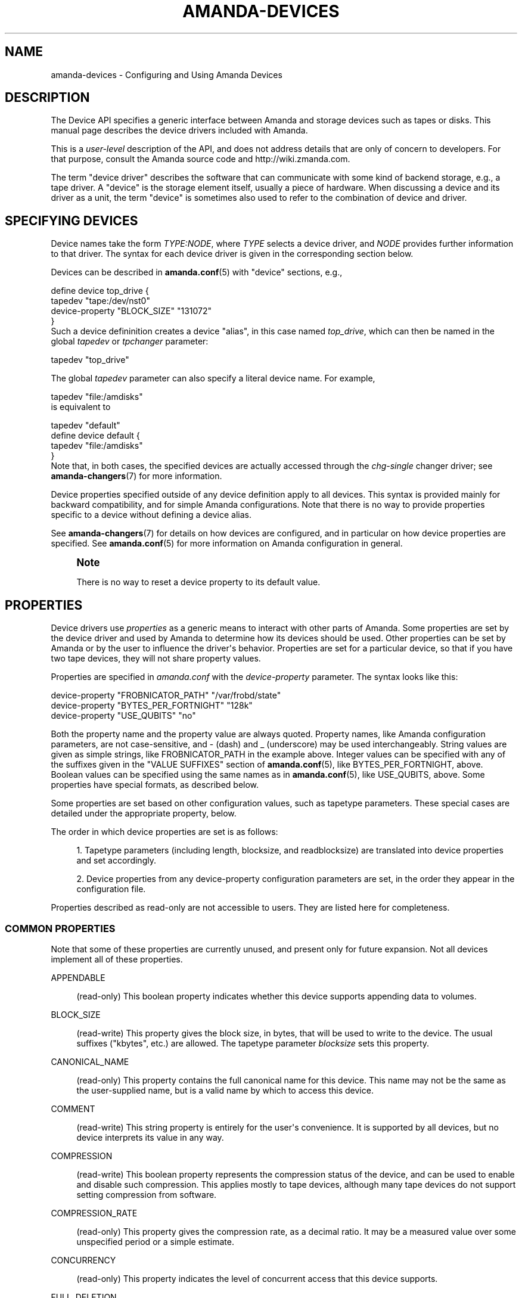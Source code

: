 '\" t
.\"     Title: amanda-devices
.\"    Author: Ian Turner <ian@zmanda.com>
.\" Generator: DocBook XSL Stylesheets v1.78.1 <http://docbook.sf.net/>
.\"      Date: 12/01/2017
.\"    Manual: Miscellanea
.\"    Source: Amanda 3.5.1
.\"  Language: English
.\"
.TH "AMANDA\-DEVICES" "7" "12/01/2017" "Amanda 3\&.5\&.1" "Miscellanea"
.\" -----------------------------------------------------------------
.\" * Define some portability stuff
.\" -----------------------------------------------------------------
.\" ~~~~~~~~~~~~~~~~~~~~~~~~~~~~~~~~~~~~~~~~~~~~~~~~~~~~~~~~~~~~~~~~~
.\" http://bugs.debian.org/507673
.\" http://lists.gnu.org/archive/html/groff/2009-02/msg00013.html
.\" ~~~~~~~~~~~~~~~~~~~~~~~~~~~~~~~~~~~~~~~~~~~~~~~~~~~~~~~~~~~~~~~~~
.ie \n(.g .ds Aq \(aq
.el       .ds Aq '
.\" -----------------------------------------------------------------
.\" * set default formatting
.\" -----------------------------------------------------------------
.\" disable hyphenation
.nh
.\" disable justification (adjust text to left margin only)
.ad l
.\" -----------------------------------------------------------------
.\" * MAIN CONTENT STARTS HERE *
.\" -----------------------------------------------------------------
.SH "NAME"
amanda-devices \- Configuring and Using Amanda Devices
.SH "DESCRIPTION"
.PP
The Device API specifies a generic interface between Amanda and storage devices such as tapes or disks\&. This manual page describes the device drivers included with Amanda\&.
.PP
This is a
\fIuser\-level\fR
description of the API, and does not address details that are only of concern to developers\&. For that purpose, consult the Amanda source code and http://wiki\&.zmanda\&.com\&.
.PP
The term "device driver" describes the software that can communicate with some kind of backend storage, e\&.g\&., a tape driver\&. A "device" is the storage element itself, usually a piece of hardware\&. When discussing a device and its driver as a unit, the term "device" is sometimes also used to refer to the combination of device and driver\&.
.SH "SPECIFYING DEVICES"
.PP
Device names take the form
\fITYPE:NODE\fR, where
\fITYPE\fR
selects a device driver, and
\fINODE\fR
provides further information to that driver\&. The syntax for each device driver is given in the corresponding section below\&.
.PP
Devices can be described in
\fBamanda.conf\fR(5)
with "device" sections, e\&.g\&.,
.sp
.nf
define device top_drive {
    tapedev "tape:/dev/nst0"
    device\-property "BLOCK_SIZE" "131072"
}
.fi
Such a device defininition creates a device "alias", in this case named
\fItop_drive\fR, which can then be named in the global
\fItapedev\fR
or
\fItpchanger\fR
parameter:
.sp
.nf
tapedev "top_drive"
.fi
.PP
The global
\fItapedev\fR
parameter can also specify a literal device name\&. For example,
.sp
.nf
tapedev "file:/amdisks"
.fi
is equivalent to
.sp
.nf
tapedev "default"
define device default {
    tapedev "file:/amdisks"
}
.fi
Note that, in both cases, the specified devices are actually accessed through the
\fIchg\-single\fR
changer driver; see
\fBamanda-changers\fR(7)
for more information\&.
.PP
Device properties specified outside of any device definition apply to all devices\&. This syntax is provided mainly for backward compatibility, and for simple Amanda configurations\&. Note that there is no way to provide properties specific to a device without defining a device alias\&.
.PP
See
\fBamanda-changers\fR(7)
for details on how devices are configured, and in particular on how device properties are specified\&. See
\fBamanda.conf\fR(5)
for more information on Amanda configuration in general\&.
.if n \{\
.sp
.\}
.RS 4
.it 1 an-trap
.nr an-no-space-flag 1
.nr an-break-flag 1
.br
.ps +1
\fBNote\fR
.ps -1
.br
.PP
There is no way to reset a device property to its default value\&.
.sp .5v
.RE
.SH "PROPERTIES"
.PP
Device drivers use
\fIproperties\fR
as a generic means to interact with other parts of Amanda\&. Some properties are set by the device driver and used by Amanda to determine how its devices should be used\&. Other properties can be set by Amanda or by the user to influence the driver\*(Aqs behavior\&. Properties are set for a particular device, so that if you have two tape devices, they will not share property values\&.
.PP
Properties are specified in
\fIamanda\&.conf\fR
with the
\fIdevice\-property\fR
parameter\&. The syntax looks like this:
.sp
.nf
device\-property "FROBNICATOR_PATH" "/var/frobd/state"
device\-property "BYTES_PER_FORTNIGHT" "128k"
device\-property "USE_QUBITS" "no"
.fi
.PP
Both the property name and the property value are always quoted\&. Property names, like Amanda configuration parameters, are not case\-sensitive, and
\-
(dash) and
_
(underscore) may be used interchangeably\&. String values are given as simple strings, like FROBNICATOR_PATH in the example above\&. Integer values can be specified with any of the suffixes given in the "VALUE SUFFIXES" section of
\fBamanda.conf\fR(5), like BYTES_PER_FORTNIGHT, above\&. Boolean values can be specified using the same names as in
\fBamanda.conf\fR(5), like USE_QUBITS, above\&. Some properties have special formats, as described below\&.
.PP
Some properties are set based on other configuration values, such as tapetype parameters\&. These special cases are detailed under the appropriate property, below\&.
.PP
The order in which device properties are set is as follows:
.sp
.RS 4
.ie n \{\
\h'-04' 1.\h'+01'\c
.\}
.el \{\
.sp -1
.IP "  1." 4.2
.\}
Tapetype parameters (including length, blocksize, and readblocksize) are translated into device properties and set accordingly\&.
.RE
.sp
.RS 4
.ie n \{\
\h'-04' 2.\h'+01'\c
.\}
.el \{\
.sp -1
.IP "  2." 4.2
.\}
Device properties from any device\-property configuration parameters are set, in the order they appear in the configuration file\&.
.RE
.PP
Properties described as read\-only are not accessible to users\&. They are listed here for completeness\&.
.SS "COMMON PROPERTIES"
.PP
Note that some of these properties are currently unused, and present only for future expansion\&. Not all devices implement all of these properties\&.
.PP
APPENDABLE
.RS 4

 (read\-only) This boolean property indicates whether this device supports appending data to volumes\&.
.RE
.PP
BLOCK_SIZE
.RS 4

 (read\-write) This property gives the block size, in bytes, that will be used to write to the device\&.  The usual suffixes ("kbytes", etc\&.) are allowed\&.  The tapetype parameter \fIblocksize\fR sets this property\&.
.RE
.PP
CANONICAL_NAME
.RS 4

 (read\-only) This property contains the full canonical name for this device\&.  This name may not be the same as the user\-supplied name, but is a valid name by which to access this device\&.
.RE
.PP
COMMENT
.RS 4

 (read\-write) This string property is entirely for the user\*(Aqs convenience\&.  It is supported by all devices, but no device interprets its value in any way\&.
.RE
.PP
COMPRESSION
.RS 4

 (read\-write) This boolean property represents the compression status of the device, and can be used to enable and disable such compression\&.  This applies mostly to tape devices, although many tape devices do not support setting compression from software\&.
.RE
.PP
COMPRESSION_RATE
.RS 4

 (read\-only) This property gives the compression rate, as a decimal ratio\&.  It may be a measured value over some unspecified period or a simple estimate\&.
.RE
.PP
CONCURRENCY
.RS 4

 (read\-only) This property indicates the level of concurrent access that this device supports\&.
.RE
.PP
FULL_DELETION
.RS 4

 (read\-only) This property indicates whether the device supports erasing the entire volume\&.  Aside from S3 and VFS, most devices cannot support this feature\&.
.RE
.PP
LEOM
.RS 4

(read\-write) If this property is true, then the device can detect an EOM condition before actually running out of space, allowing Amanda to forgo caching parts while writing\&.  For some devices, it is necessary to override the conservative default value of this property\&.
.RE
.PP
MAX_BLOCK_SIZE
.RS 4

 (read\-only) This property gives the maximum block size this device can support\&.  See BLOCK SIZES, below\&.
.RE
.PP
MEDIUM_ACCESS_TYPE
.RS 4

 (read\-only) This property gives the type of the media in the device: read only, WORM (Write Once, Read Many), read/write, or write only\&.  Write\-only devices do not support recovery, but the data are not necessarily thrown out\&.
.RE
.PP
MIN_BLOCK_SIZE
.RS 4

 (read\-write) This property gives the minimum block size this device can support\&.  See BLOCK SIZES, below\&.
.RE
.PP
MAX_VOLUME_USAGE
.RS 4

 (read\-write) On devices that support it, this property will limit the total amount of data written to a volume; attempts to write beyond this point will cause the device to simulate "out of space\&."  Zero means no limit\&.  The tapetype parameter \fIlength\fR sets this property\&.
.RE
.PP
ENFORCE_MAX_VOLUME_USAGE
.RS 4

 (read\-write) If this property is false, limit set by MAX_VOLUME_USAGE property (and thus the tapetype LENGTH parameter) will not be verified while writing to device, allowing the volume to expand without limit\&. If this property is true, then MAX_VOLUME_USAGE willbe enforced, limiting the total size of the volume\&. This property is not available on all devices; see below\&.
.RE
.PP
PARTIAL_DELETION
.RS 4

 (read\-only) This property indicates whether the device supports deletion of specific files\&.  Aside from linear tapes and S3, most devices can support this feature\&.  It is currently unused by Amanda\&.
.RE
.PP
STREAMING
.RS 4

(read\-only) This property gives the streaming requirement for this device\&.  For
example, tape drives often require a steady supply of data to avoid
shoe\-shining, while disk devices have no such requirement\&.  Streaming is
accomplished by buffering \fBdevice\-output\-buffer\-size\fR bytes of
data\&.  The allowed values are "none" (no streaming buffer necessary),
"required" (fill the buffer before starting to write), or "desired" (fill the
buffer before starting to write, and if the buffer becomes empty, stop writing
until it is completely full again)\&.
.RE
.PP
VERBOSE
.RS 4

 (read\-write) If this boolean property is set, then the device will produce verbose debugging output\&.  This property is not recognized by most devices\&.
.RE
.SS "BLOCK SIZES"
.PP
Amanda writes device data in blocks\&. On most devices the block boundaries are embedded in the media along with the data itself, so subsequent reads must use the same block sizes\&. On tape devices, the block size is dictated by the capabilities of the hardware \-\- buffer sizes, physical format, and so on\&.
.PP
Amanda has historically supported a single, fixed block size \-\- usually 32k\&. The Device API adds the ability to specify a block size at runtime, using the BLOCK_SIZE property\&. Devices provide MIN_BLOCK_SIZE and MAX_BLOCK_SIZE as a guide to the range of acceptable block sizes\&. Note that this does not imply that all sizes in the range MIN_BLOCK_SIZE \- MAX_BLOCK_SIZE are available \-\- the device may require that block sizes are even multiples of some power of two, for example\&. Consult the documentation for your hardware and operating system for more information\&.
.PP
Most devices are flexible enough to read a volume using a different block size than that with which it was written\&. This can be useful when handling old volumes written with a smaller blocksize, or volumes of unknown blocksize\&. Unfortunately, some tape devices do not detect oversized blocks correctly, and may lose data if the configured block size is smaller than the volume\*(Aqs block size\&. The tape device driver has a READ_BLOCK_SIZE property which specifies the minimum buffer size that will be allocated for reads from tape\&. If the hardware supports it, setting this property allows Amanda to correctly read from tapes written with any blocksize less than or equal to READ_BLOCK_SIZE\&.
.if n \{\
.sp
.\}
.RS 4
.it 1 an-trap
.nr an-no-space-flag 1
.nr an-break-flag 1
.br
.ps +1
\fBNote\fR
.ps -1
.br
.PP
The RAIT device does not support flexible block sizes, as its parity algorithm requires that all child devices have the same, fixed block size\&.
.sp .5v
.RE
.SS "LEOM DETECTION"
.PP
Some Amanda devices can detect end\-of\-medium (running out of space on the device) before it occurs\&. This early warning is referred to as logical EOM, and where it is supported Amanda can operate more efficiently, since the possibility for data loss is reduced\&.
.PP
The boolean LEOM property indicates whether or not a particular device supports LEOM detection\&. The sections below also describe the degree of support\&.
.SH "DEVICES"
.PP
This section lists the device drivers included with Amanda, and basic instructions for using them\&. For complete How\-To information, consult the Amanda wiki at http://wiki\&.zmanda\&.com\&.
.SS "Null Device"
.nf
tapedev "null:"
.fi
.PP
The null device driver only supports writing, and discards all data\&. It is generally only useful for testing purposes\&.
.SS "RAIT Device"
.nf
tapedev "rait:tape:/dev/rmt/tps0d{4,5,6}n"
.fi
.PP
The RAIT device driver mirrors or stripes data over multiple "child" devices\&. The child devices are specified using a shell\-like syntax, where alternatives are enclosed in braces and separated by commas\&. Braces and commas can be escaped with a backslash\&. Note that the backslash itself must be escaped in most contexts\&. For example:
.sp
.nf
tapedev "rait:{file:/var/amanda/vtapes,tape:/dev/nst0}"
tapedev "rait:{comma\-dev:foo\e\e,bar,brace\-dev:foo\e\e}bar}" # quoting
.fi
If the braces contain a numeric range separated with two dots, that range will be filled in sequentially\&. If the first number has a leading zero, then the results will be zero\-padded to the maximum length\&. For example:
.sp
.nf
tapedev "rait:file:/var/amanda/vtapes/drive{01\&.\&.04}"
.fi
.PP
With two child devices, the RAIT device driver mirrors data such that the two devices contain identical data and can be used singly for recovery\&. With more than two devices, the RAIT device "stripes" data across all but one device and writes a parity block to the final device, usable for data recovery in the event of a device or volume failure\&. The RAIT device scales its blocksize as necessary to match the number of children that will be used to store data\&.
.PP
When a child device is known to have failed, the RAIT device should be reconfigured to replace that device with the text "ERROR", e\&.g\&.,
.sp
.nf
tapedev "rait:{tape:/dev/st0,ERROR,tape:/dev/st2}"
.fi
This will cause the RAIT device to start up in degraded mode, reconstructing the data from the missing device\&.
.PP
Like ordinary RAID drivers, the RAIT device driver can automatically enter degraded mode when one of its child devices fails\&. However, the RAIT device cannot automatically recover from any write error nor write any data in degraded mode\&. When reading, certain errors may be fatal (rather than causing degraded mode)\&. And in any case, labels on all volumes must initially match (labeled or otherwise)\&. If you have lost one volume from a set, explicitly start the device in degraded mode as described above\&.
.PP
This device can detect LEOM if and only if all of the child devices can detect LEOM\&.
.SS "Child Device Block Sizes"
.PP
The RAIT device driver requires that all of its child devices use the same block size\&. If no block sizes are specified, the driver selects the block size closest to 32k that is within the MIN_BLOCK_SIZE \- MAX_BLOCK_SIZE range of all child devices, and calculates its own blocksize according to the formula
\fIrait_blocksize = child_blocksize * (num_children \- 1)\fR\&. If a block size is specified for the RAIT device, then it calculates its child block sizes according to the formula
\fIchild_blocksize = rait_blocksize / (num_children \- 1)\fR\&. Either way, it sets the BLOCK_SIZE property of each child device accordingly\&.
.SS "S3 Device"
.nf
tapedev "s3:foocorp\-backups/DailySet1\-"
device\-property "S3_ACCESS_KEY" "MYACCESSKEY"
device\-property "S3_SECRET_KEY" "MYSECRETKEY"
.fi
.PP
The S3 device driver uploads data to the Amazon S3 "storage cloud"\&. Its device name is a slash\-sparated combination of bucket name and prefix: "s3:BUCKET/PREFIX"\&. Since buckets must be unique across all Amazon S3 users, and since the number of buckets allowed to each user is limited, the driver can store multiple Amanda volumes in a single S3 bucket, distinguished by prefix\&. The prefix and slash can be omitted if they are not needed: "s3:BUCKET"\&.
.PP
The access and secret keys used to authenticate to Amazon S3 are provided as properties\&.
.PP
The S3 device driver stores each block in a distinct S3 object\&. Due to high HTTP overhead for each request, use of larger than normal block sizes (> 1 megabyte) is recommended with the S3 device\&.
.PP
Amanda automatically creates a bucket when writing, if the bucket doesn\*(Aqt already exist\&. At that time, it specifies where Amazon should store the data based on the S3_BUCKET_LOCATION property\&. If this property is not set, Amazon\*(Aqs default value (equivalent to "*") is used\&. The bucket location has both billing and legal concerns, so you are encouraged to consult Amazon\*(Aqs documentation for details\&.
.PP
Amazon does not permit changes to bucket locations, so this is a permanent specification\&. If the bucket already exists and the property is set, then Amanda checks the property against the location of the bucket, and produces an error if they do not match\&.
.if n \{\
.sp
.\}
.RS 4
.it 1 an-trap
.nr an-no-space-flag 1
.nr an-break-flag 1
.br
.ps +1
\fBNote\fR
.ps -1
.br
.PP
If a location constraint is set, the bucket name must consist only of lower\-case letters, numbers, dashes, and dots\&.
.sp .5v
.RE
.PP
This driver supports the VERBOSE property, but use it carefully \-\- it produces a great deal of output, and may cause spurious failures by filling your debug log partition\&. Its logging is generally only useful for developers chasing down a problem in communications with Amazon\*(Aqs servers\&.
.PP
Since Amazon storage is unlimited, the device never encounteres EOM, so LEOM detection is trivially enabled for this device\&.
.PP
This driver supports the ENFORCE_MAX_VOLUME_USAGE property\&. Default value is false\&. See COMMON_PROPERTIES, above\&.
.SS "Device-Specific Properties"
.PP
In addition to the common properties, the S3 device supports the properties listed in this section\&.
.PP
Most Amanda devices work just fine without any properties, but not the S3 device\&. A typical S3 configuration will have an access key and secret key specified:
.sp
.nf
device\-property "S3_ACCESS_KEY" "27D3B8C6C4E7AA423C2B37C72A0D22C8"
device\-property "S3_SECRET_KEY" "agphc2Q7Zmxragphc2RmO2xragpzZGY7a2xqCgr"
.fi

.PP
CHUNKED
.RS 4

(read\-write) Default: No\&. Set to yes if the server support chunked
transfer\-encoding\&. Amazon do not support it, google support it\&.
.RE
.PP
CLIENT_ID
.RS 4

(read\-write) The client_id for oauth2\&.
.RE
.PP
CLIENT_SECRET
.RS 4

(read\-write) The client_secret for oauth2\&.
.RE
.PP
CREATE\-BUCKET
.RS 4

(read\-write) Default: yes\&. If amanda create/delete the bucket\&.
.RE
.PP
REFRESH_TOKEN
.RS 4

(read\-write) The refresh\-token for oauth2\&.
.RE
.PP
MAX_RECV_SPEED
.RS 4

(read\-write) Maximum speed, in bytes per second, that this device will receive
data from S3\&.  If the average speed exceeds this value, the device will stop
reading long enough to bring the average below this value\&.
Minimum value is 5120\&.
.RE
.PP
MAX_SEND_SPEED
.RS 4

(read\-write) Maximum speed, in bytes per second, that this device will send
data to S3\&.  If the average speed exceeds this value, the device will stop
writing long enough to bring the average below this value\&.
Minimum value is 5120\&.
.RE
.PP
NB_THREADS_BACKUP
.RS 4

(read\-write) The number of thread that send data to the s3 device, higher value can provide more throutput\&.
.RE
.PP
NB_THREADS_RECOVERY
.RS 4

(read\-write) The number of thread that read data from the s3 device, higher value can provide more throutput\&.
.RE
.PP
OPENSTACK_SWIFT_API
.RS 4

 (read\-write) Deprecated, set "STORAGE_API to "SWIFT\-1\&.0"\&.
.RE
.PP
PROXY
.RS 4

 (read\-write) The proxy hostname or IP in the format "host[:port]"\&.
.RE
.PP
PASSWORD
.RS 4

(read\-write) The password (for swift v2 and v3)\&.
.RE
.PP
PROJECT\-ID
.RS 4

(read\-write) The projectid (for google)\&.
.RE
.PP
READ\-FROM\-GLACIER
.RS 4

(read\-write) Default: NO\&. Set it to "YES" if some files are transitioned to
glacier\&.
.RE
.PP
REUSE\-CONNECTION
.RS 4

(read\-write) Default: YES\&. Set it to "NO" if reusing a connection cause some bug, this is sometime the case with big block size\&.
.RE
.PP
S3_ACCESS_KEY
.RS 4

 (read\-write) This property gives the Amazon S3 access key used to access the service\&.
.RE
.PP
S3_SESSION_TOKEN
.RS 4

 (read\-write) This property gives the Amazon S3 session token used to access the service\&.
.RE
.PP
S3_BUCKET_LOCATION
.RS 4

 (read\-write) Location constraint for buckets on Amazon S3\&.
As of this writing, it can be set to "*" (US Standard, i\&.e\&. lowest\-latency
choice of US East or West), "us\-west\-1" (US West, Northern California), "EU"
(European Union), or "ap\-southeast\-1" (Asia Pacific)\&.  See : http://docs.amazonwebservices.com/general/latest/gr/index.html?rande.html for the most up\-to\-date list\&.
.RE
.PP
S3_MULTI_DELETE
.RS 4

(read\-write) If the server support the multi delete protocol (only Amazon S3),
default is "YES" for "S3" and "AWS4" STORAGE_API, default in "NO" for all
others STORAGE_API\&.
.RE
.PP
S3_MULTI_PART_UPLOAD
.RS 4

(read\-write) If the server support the multi part upload api (only Amazon S3),
default is "NO"\&. Use less s3 objects\&.
.RE
.PP
SSL_CA_INFO
.RS 4

 (read\-write) Path to CA certificate to use to verify the identity of the S3 server\&.
Only applicable when SSL/TLS is in use\&. The certificate should be in PEM format
if OpenSSL or GnuTLS is being used with libcurl\&. Multiple certificates can be
bundled together simply by concatenating them\&.
If NSS is being used, then it is the directory that the database resides in\&.
The value is passed to curl_easy_setopt(3) as CURLOPT_CAINFO\&.
.RE
.PP
S3_HOST
.RS 4

(read\-write) The host name to connect, in the form "hostname:port" or "ip:port", default is "s3\&.amazonaws\&.com"
.RE
.PP
S3_SECRET_KEY
.RS 4

(read\-write) This property gives the Amazon S3 secret key used to access the service\&.
.RE
.PP
S3_SERVER_SIDE_ENCRYPTION
.RS 4

(read\-write) Set to the server side encryption algorithm to use\&.
There is actually only one algorithm, it is "AES256"\&.  The encryption is done
by Amazon on their server\&. See
: http://docs.amazonwebservices.com/AmazonS3/latest/API/index.html?RESTObjectPUT.html
for the most up\-to\-date list\&.
.RE
.PP
S3_SERVICE_PATH
.RS 4

(read\-write) A path to add at the beginning of the URL\&.
.RE
.PP
S3_STORAGE_CLASS
.RS 4

(read\-write) Storage class for new objects\&.
.PP
S3 compatible
.RS 4
.nf
    STANDARD
    STANDARD_IA
    REDUCED_REDUNDANCY
.fi
.RE
.PP
Google storage
.RS 4
.nf
    STANDARD
    DURABLE_REDUCED_AVAILABILITY
    NEARLINE
.fi
.RE
.RE
.PP
S3_SSL
.RS 4

(read\-write) Whether or not to use SSL/TLS to secure communications with Amazon S3\&.
.RE
.PP
S3_SUBDOMAIN
.RS 4

 (read\-write) Whether or not to use subdomain hostname\&.
.RE
.PP
S3_USER_TOKEN
.RS 4

(read\-write) This property specifies the user token for Amanda Enterprise Edition customers\&.
.RE
.PP
STORAGE_API
.RS 4

 (read\-write) Which API to use for the cloud:
.nf
  S3            Amazon S3 AWS Signature Version 2
  AWS4          Amazon S3 AWS Signature Version 4
  SWIFT\-1\&.0     Openstack swift v1\&.0
  SWIFT\-2\&.0     Openstack swift v2\&.0
  SWIFT\-3       Openstack swift keystone v3
  OAUTH2        Google
  CASTOR        Caringo CAStor
.fi

The default is AWS4 if S3\-HOST end with \*(Aq\&.amazonaws\&.com\*(Aq, otherwise it is S3\&.
.RE
.PP
TENANT_ID
.RS 4

(read\-write) The tenant id (for swift v2)\&.
.RE
.PP
TENANT_NAME
.RS 4

(read\-write) The tenant name (for swift v2)\&.
.RE
.PP
PROJECT_NAME
.RS 4

(read\-write) Default: $USERNAME\&. The project name (for swift v3)\&.
.RE
.PP
DOMAIN_NAME
.RS 4

(read\-write) Default: "Default"\&. The domain name (for swift v3)\&.
.RE
.PP
TIMEOUT
.RS 4

 (read\-write) Add a timeout to all transfer to the cloud, default is 0, which is no timeout\&.
.RE
.PP
TRANSITION\-TO\-GLACIER
.RS 4

(read\-write) Default: \-1\&. Set to a value greater or equal to zero to transition a volume to glacier that number of days after it is set to no\-reuse\&.
.RE
.PP
USERNAME
.RS 4

(read\-write) The username (for swift v2 and v3)\&.
.RE
.PP
VERBOSE
.RS 4

(read\-write) If true, verbose data about each HTTP transaction is sent to the debug log\&.
.RE
.SS "S3 URL"

     SSL &&  SUBDOMAIN:   https://bucket\&.host/service_path/file
     SSL && !SUBDOMAIN:   https://host/service_path/bucket/file
    !SSL &&  SUBDOMAIN:   http://bucket\&.host/service_path/file
    !SSL && !SUBDOMAIN:   http://host/service_path/bucket/file
.SS "Tape Device"
.nf
tapedev "tape:/dev/nst0"
.fi
.PP
The tape device driver interacts with a tape drive\&. The device uses the operating system\*(Aqs built\-in tape support, which is generally similar to that available via the command\-line utilities dd(1) and mt(1)\&.
.PP
The tape device name should specify a path to the operating system\*(Aqs device file\&.
.PP
There is no simple way to determine whether a particular system (operating system and tape hardware) supports LEOM, so as a safe default the tape device has LEOM detection disabled\&. However, on modern hardware and common operating systems (Linux, *BSD, and Solaris, at least), LEOM support is functional\&. On these systems, enable LEOM by setting the LEOM property to "true" at the appropriate place in the Amanda configuration\&.
.SS "Device-Specific Properties"
.PP
Most of these properties are automatically detected, but can be overridden in the configuration file if the autodetection fails\&. Note that tape drives are required to at least support the MTREW (rewind) operation; all other operations can be emulated with the MTREW and read data operations\&.
.PP
BROKEN_GMT_ONLINE
.RS 4

 (read\-write) Set this boolean property if the system\*(Aqs GMT_ONLINE macro gives incorrect results\&.  This is currently true for the Linux IDE\-TAPE driver\&.
.RE
.PP
BSF
.RS 4

 (read\-write) This boolean property specifies whether the device
 driver may execute the MTBSF operation (backward seek file)\&.
.RE
.PP
BSF_AFTER_EOM
.RS 4

 (read\-write) This boolean property specifies whether the device
 driver should execute an MTBSF (backward seek file) operation after
 MTEOM (seek to end of recorded data) in order to append\&.
.RE
.PP
BSR
.RS 4

 (read\-write) This boolean property specifies whether the device
 driver may use the MTBSR operation (backward seek record)\&.
.RE
.PP
EOM
.RS 4

 (read\-write) This boolean property specifies whether the device
 driver may use the MTEOM command (seek to end of recorded data)\&.
.RE
.PP
FINAL_FILEMARKS
.RS 4

 (read\-write) This integer property gives the number of filemarks that should be written at EOD\&.  It is usually 1 or 2\&.
.RE
.PP
FSF
.RS 4

 (read\-write) This boolean property specifies whether the device driver may use the MTFSF operation (forward seek file)\&.
.RE
.PP
FSF_AFTER_FILEMARK
.RS 4

 (read\-write) This boolean property specifies whether the device driver needs a FSF to go the next file after the filemark is read\&. Default to "TRUE" on Solaris and "FALSE" on all others machines\&.
.RE
.PP
FSR
.RS 4

 (read\-write) This boolean property specifies whether the device driver may use the MTFSR operation (forward seek record)\&.
.RE
.PP
NONBLOCKING_OPEN
.RS 4

 (read\-write) Set this boolean property to "true" if O_NONBLOCK must be used on the open call\&. Default to "true" on Linux and "false" on all others machines\&. Without it, Linux wait for a few seconds if no tape are loaded\&. Solaris have strange error it is set to "yes"\&.
.RE
.PP
READ_BLOCK_SIZE
.RS 4

 (read\-write) This property (previously known as \fIREAD_BUFFER_SIZE\fR) specifies the block size that will be used for reads; this should be large enough to contain any block that may be read from the device (for example, from a tape containing variable\-sized blocks), and must be larger than BLOCK_SIZE\&.  This property is most often used when overwriting tapes using a new, smaller block size\&.
 The tapetype parameter \fIREADBLOCKSIZE\fR sets this property\&.  See BLOCK SIZES, above\&.
.RE
.SS "NDMP Device"
.nf
tapedev "ndmp:my\&.filer\&.com:10000@st1"
device\-property "NDMP_USERNAME" "jimmy"
device\-property "NDMP_PASSWORD" "thelock"
.fi
.PP
This device enables Amanda to communicate with a tape service on an NDMP server\&. The device name specifies the hostname and optionally the TCP port of the NDMP server, followed by the name of the tape device on the server (\fBst1\fR
in the example above)\&.
.PP
This device supports LEOM detection\&.
.SS "Device-Specific Properties"
.PP
The properties
\fBNDMP_USERNAME\fR
and
\fBNDMP_PASSWORD\fR
set the username and password with which to access the NDMP server\&. The default for both is "ndmp"\&.
.PP
INDIRECT
.RS 4

(read\-write) The default is "yes"\&. You can set it to "no" if the ndmp server
can be set to a window length of 0\&.
.RE
.PP
NDMP_AUTH
.RS 4

(read\-write) Authentication method to use to connect to the NDMP server\&.  One of
"md5" (default), "text", "none" (for an empty authentication attempt) or "void" (for
no authentication attempt at all)\&.
.RE
.PP
NDMP_PASSWORD
.RS 4

(read\-write) Password for md5 or text authentications\&.
.RE
.PP
NDMP_USERNAME
.RS 4

(read\-write) Username for md5 or text authentications\&.
.RE
.PP
READ_BLOCK_SIZE
.RS 4

(read\-write) This property specifies the block size that will be used for reads; this should be large enough to contain any block that may be read from the device and must be larger than BLOCK_SIZE\&. See BLOCK_SIZES, above\&.
.RE
.SS "VFS Device"
.nf
tapedev "file:/path/to/vtape"
.fi
.PP
The VFS device driver stores data on a UNIX filesystem\&. Note that although one typically uses the VFS device driver to store data on hard disks, the driver does not interface with any hardware on a block level\&.
.PP
The device name specifies a path to a directory which must exist and contain a "data/" subdirectory\&. Each tape file is stored as a distinct file in this directory, the name of which reflects the Amanda header in the tape file\&. Block boundaries are not maintained: the driver supports reads of arbitrary size, regardless of the blocksize used to write the data\&.
.PP
This device supports LEOM detection\&. LEOM will be indicated when the MAX_VOLUME_USAGE is nearly met, or when the filesystem is nearly out of space\&. The latter circumstance is detected by monitoring the available space on the filesystem, and this monitoring can be disabled with the MONITOR_FREE_SPACE property\&. Note that the device cannot detect other circumstances that may cause a write to fail, such as a filesystem quota\&. LEOM detection can be disabled by setting the LEOM property to false\&.
.PP
This device supports the ENFORCE_MAX_VOLUME_USAGE property\&. Default value is true\&. See COMMON PROPERTIES, above\&.
.SS "Device-Specific Properties"
.PP
MONITOR_FREE_SPACE
.RS 4

(read\-write) This property controls whether the device will monitor
the filesystem\*(Aqs free space to detect a full filesystem before an
error occurs, and defaults to true\&.  The monitoring operation works on
most filesystems, but if it causes problems, use this property to
disable it\&.
.RE
.PP
USE_DATA
.RS 4

(read\-write) (Default: "EXIST") This property controls whether the device
use the \*(Aqdata\*(Aq subdirectory, A value of "NO" never use it\&. A value of "YES"
always use it\&. A value of "EXIST" use it only if it exist\&.
.RE
.SS "DISKFLAT Device"
.nf
tapedev "diskflat:/path/to/diskflat/label\-001"
.fi
.PP
Each slot is a single file named with the slot label\&.
.PP
The
\fBMAX\-DLE\-BY\-VOLUME\fR
setting must be set to
\fI1\fR\&.
.PP
Must be used with the
\fBmulti\fR
changer\&.
.nf
    tpchanger "chg\-multi:diskflat:/path/to/diskflat/label\-{001\&.\&.010}"
    autolabel "label\-$3s" empty volume\-error
    labelstr MATCH\-AUTOLABEL
    max\-dle\-by\-volume 1
.fi
.SS "Device-Specific Properties"
.PP
Have the same property as the VFS device with the following difference:
.PP
USE_DATA
.RS 4
Unused
.RE
.SS "DVD\-RW Device"
.nf
tapedev "dvdrw:/var/cache/amanda/dvd\-cache:/dev/scd0"
device\-property "DVDRW_MOUNT_POINT" "/media/dvd"
device\-property "DVDRW_KEEP_CACHE" "false"
device\-property "DVDRW_UNLABELLED_WHEN_UNMOUNTABLE" "true"
.fi
.PP
The DVD\-RW device driver reads and writes optical media such as DVDs and CDs\&. The device name must specify a cache directory for data to be temporarily stored, followed by the operating system name for the optical drive\&. The cache directory must contain a "data/" subdirectory\&.
.PP
The DVDRW_MOUNT_POINT property is required, and specifies a directory where the optical media can be mounted\&. This directory must be configured to enable non\-root users to mount the optical media\&. On Linux, that means a line similar to the following in /etc/fstab:
.nf
/dev/scd0 /media/dvd auto ro,user,noauto 0 0
.fi
.PP
Note the "user" option\&.
.PP
When writing data, the device acts as a VFS device using the given cache directory\&. On completion of writing the tape, the cache directory is written to optical media\&. The DVDRW_KEEP_CACHE property controls whether the cache contents are immediately deleted\&. When reading, the optical media is first mounted and read as a VFS device\&.
.PP
Attempting to mount unformatted media or media that is formatted but contains no filesystem will usually result in an error\&. The boolean DVDRW_UNLABELLED_WHEN_UNMOUNTABLE property specifies whether media that cannot be mounted should be treated as an empty, unlabelled volume when attempting to read the volume label\&. It is necessary to set this property to "true" when labelling such media\&.
.PP
This device does not support LEOM detection\&.
.SS "Device-Specific Properties"
.PP
The properties DVDRW_GROWISOFS_COMMAND, DVDRW_MOUNT_COMMAND and DVDRW_UMOUNT_COMMAND specify alternative commands for writing, mounting and unmounting optical media\&. The default is to find the programs using the PATH environment variable\&.
.PP
The CDRW device supports all of the properties of the VFS device, as well as the properties given below\&. The DVDRW_MOUNT_POINT property is required\&. Other properties are optional\&.
.PP
DVDRW_KEEP_CACHE
.RS 4

 (read\-write) Set this boolean property to "true" if the disk cache directory should be kept after successfully writing tape data to optical media\&. The default is false, which causes the cache contents to be deleted immediately after a successful write operation\&.
.RE
.PP
DVDRW_MOUNT_POINT
.RS 4

 (read\-write) This property specifies the filesystem mount point for the optical media\&. Non\-root users must be able to mount optical media by invoking "mount" and specifying this mount point\&.
.RE
.PP
DVDRW_UNLABELLED_WHEN_UNMOUNTABLE
.RS 4

 (read\-write) Treat unmountable media as empty, unlabelled media\&. This is necessary when attempting to label freshly formatted media\&.
.RE
.PP
DVDRW_GROWISOFS_COMMAND
.RS 4

 (read\-write) The command to invoke to burn the DVD\&.
.RE
.PP
DVDRW_MOUNT_COMMAND
.RS 4

 (read\-write) The command to invoke to mount the DVD\&.
.RE
.PP
DVDRW_UMOUNT_COMMAND
.RS 4

 (read\-write) The command to invoke to unmount the DVD\&.
.RE
.SH "SEE ALSO"
.PP
\fBamanda\fR(8),
\fBamanda.conf\fR(5),
\fBamanda-changers\fR(7)
.PP
The Amanda Wiki:
: http://wiki.zmanda.com/
.SH "AUTHORS"
.PP
\fBIan Turner\fR <\&ian@zmanda\&.com\&>
.RS 4
Zmanda, Inc\&. (http://www\&.zmanda\&.com)
.RE
.PP
\fBDustin J\&. Mitchell\fR <\&dustin@zmanda\&.com\&>
.RS 4
Zmanda, Inc\&. (http://www\&.zmanda\&.com)
.RE
